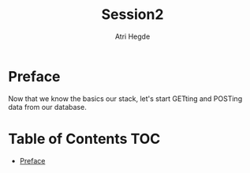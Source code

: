 #+title: Session2
#+author: Atri Hegde

* Preface

Now that we know the basics our stack, let's start GETting and POSTing data from our database.

* Table of Contents :TOC:
- [[#preface][Preface]]
